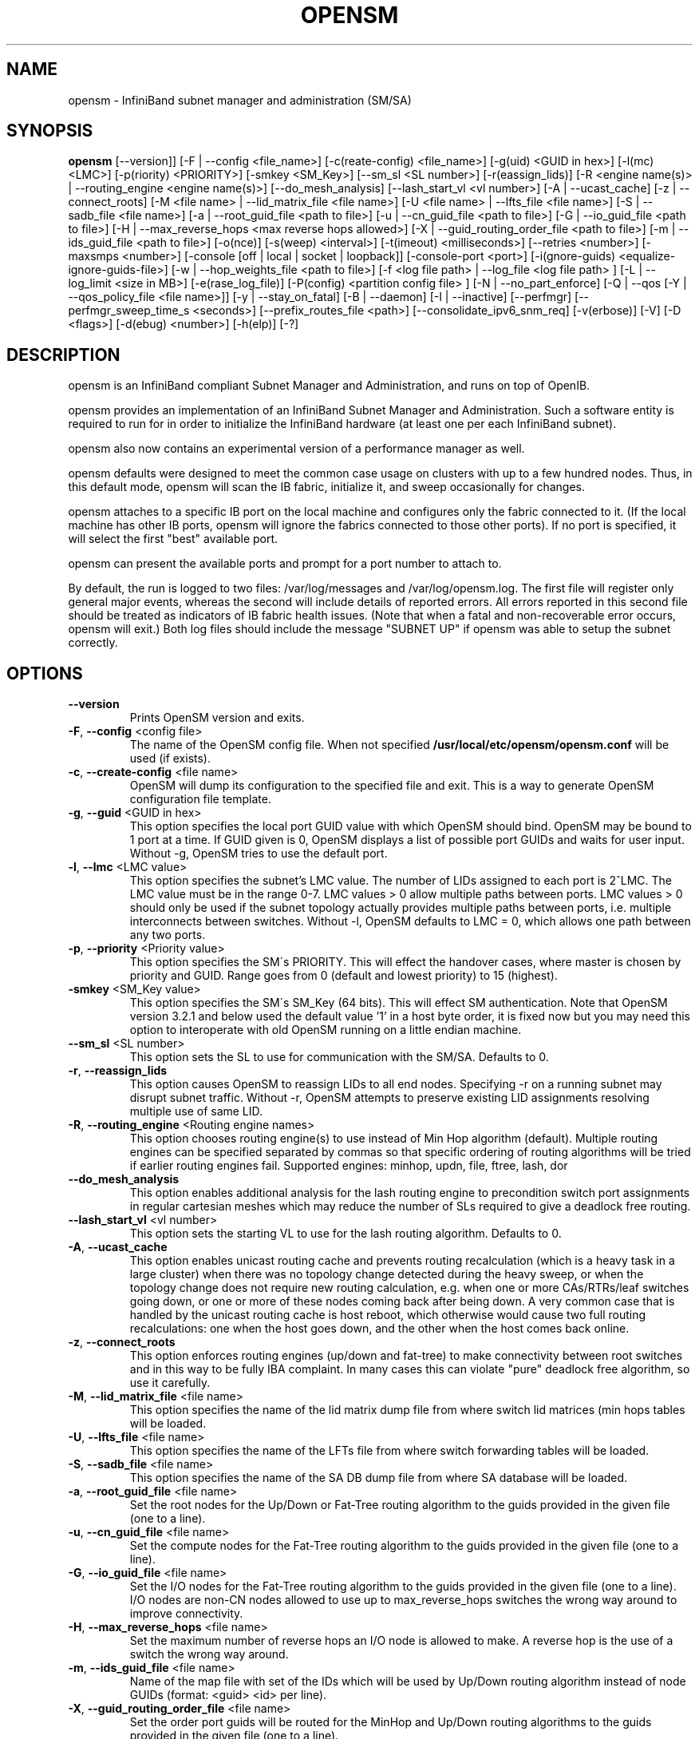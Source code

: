 .TH OPENSM 8 "October 22, 2009" "OpenIB" "OpenIB Management"

.SH NAME
opensm \- InfiniBand subnet manager and administration (SM/SA)

.SH SYNOPSIS
.B opensm
[\-\-version]]
[\-F | \-\-config <file_name>]
[\-c(reate-config) <file_name>]
[\-g(uid) <GUID in hex>]
[\-l(mc) <LMC>]
[\-p(riority) <PRIORITY>]
[\-smkey <SM_Key>]
[\-\-sm_sl <SL number>]
[\-r(eassign_lids)]
[\-R <engine name(s)> | \-\-routing_engine <engine name(s)>]
[\-\-do_mesh_analysis]
[\-\-lash_start_vl <vl number>]
[\-A | \-\-ucast_cache]
[\-z | \-\-connect_roots]
[\-M <file name> | \-\-lid_matrix_file <file name>]
[\-U <file name> | \-\-lfts_file <file name>]
[\-S | \-\-sadb_file <file name>]
[\-a | \-\-root_guid_file <path to file>]
[\-u | \-\-cn_guid_file <path to file>]
[\-G | \-\-io_guid_file <path to file>]
[\-H | \-\-max_reverse_hops <max reverse hops allowed>]
[\-X | \-\-guid_routing_order_file <path to file>]
[\-m | \-\-ids_guid_file <path to file>]
[\-o(nce)]
[\-s(weep) <interval>]
[\-t(imeout) <milliseconds>]
[\-\-retries <number>]
[\-maxsmps <number>]
[\-console [off | local | socket | loopback]]
[\-console-port <port>]
[\-i(gnore-guids) <equalize-ignore-guids-file>]
[\-w | \-\-hop_weights_file <path to file>]
[\-f <log file path> | \-\-log_file <log file path> ]
[\-L | \-\-log_limit <size in MB>] [\-e(rase_log_file)]
[\-P(config) <partition config file> ]
[\-N | \-\-no_part_enforce]
[\-Q | \-\-qos [\-Y | \-\-qos_policy_file <file name>]]
[\-y | \-\-stay_on_fatal]
[\-B | \-\-daemon]
[\-I | \-\-inactive]
[\-\-perfmgr]
[\-\-perfmgr_sweep_time_s <seconds>]
[\-\-prefix_routes_file <path>]
[\-\-consolidate_ipv6_snm_req]
[\-v(erbose)] [\-V] [\-D <flags>] [\-d(ebug) <number>]
[\-h(elp)] [\-?]

.SH DESCRIPTION
.PP
opensm is an InfiniBand compliant Subnet Manager and Administration,
and runs on top of OpenIB.

opensm provides an implementation of an InfiniBand Subnet Manager and
Administration. Such a software entity is required to run for in order
to initialize the InfiniBand hardware (at least one per each
InfiniBand subnet).

opensm also now contains an experimental version of a performance
manager as well.

opensm defaults were designed to meet the common case usage on clusters with up to a few hundred nodes. Thus, in this default mode, opensm will scan the IB
fabric, initialize it, and sweep occasionally for changes.

opensm attaches to a specific IB port on the local machine and configures only
the fabric connected to it. (If the local machine has other IB ports,
opensm will ignore the fabrics connected to those other ports). If no port is
specified, it will select the first "best" available port.

opensm can present the available ports and prompt for a port number to
attach to.

By default, the run is logged to two files: /var/log/messages and /var/log/opensm.log.
The first file will register only general major events, whereas the second
will include details of reported errors. All errors reported in this second
file should be treated as indicators of IB fabric health issues.
(Note that when a fatal and non-recoverable error occurs, opensm will exit.)
Both log files should include the message "SUBNET UP" if opensm was able to
setup the subnet correctly.

.SH OPTIONS

.PP
.TP
\fB\-\-version\fR
Prints OpenSM version and exits.
.TP
\fB\-F\fR, \fB\-\-config\fR <config file>
The name of the OpenSM config file. When not specified
\fB\% /usr/local/etc/opensm/opensm.conf\fP will be used (if exists).
.TP
\fB\-c\fR, \fB\-\-create-config\fR <file name>
OpenSM will dump its configuration to the specified file and exit.
This is a way to generate OpenSM configuration file template.
.TP
\fB\-g\fR, \fB\-\-guid\fR <GUID in hex>
This option specifies the local port GUID value
with which OpenSM should bind.  OpenSM may be
bound to 1 port at a time.
If GUID given is 0, OpenSM displays a list
of possible port GUIDs and waits for user input.
Without -g, OpenSM tries to use the default port.
.TP
\fB\-l\fR, \fB\-\-lmc\fR <LMC value>
This option specifies the subnet's LMC value.
The number of LIDs assigned to each port is 2^LMC.
The LMC value must be in the range 0-7.
LMC values > 0 allow multiple paths between ports.
LMC values > 0 should only be used if the subnet
topology actually provides multiple paths between
ports, i.e. multiple interconnects between switches.
Without -l, OpenSM defaults to LMC = 0, which allows
one path between any two ports.
.TP
\fB\-p\fR, \fB\-\-priority\fR <Priority value>
This option specifies the SM\'s PRIORITY.
This will effect the handover cases, where master
is chosen by priority and GUID.  Range goes from 0
(default and lowest priority) to 15 (highest).
.TP
\fB\-smkey\fR <SM_Key value>
This option specifies the SM\'s SM_Key (64 bits).
This will effect SM authentication.
Note that OpenSM version 3.2.1 and below used the default value '1'
in a host byte order, it is fixed now but you may need this option to
interoperate with old OpenSM running on a little endian machine.
.TP
\fB\-\-sm_sl\fR <SL number>
This option sets the SL to use for communication with the SM/SA.
Defaults to 0.
.TP
\fB\-r\fR, \fB\-\-reassign_lids\fR
This option causes OpenSM to reassign LIDs to all
end nodes. Specifying -r on a running subnet
may disrupt subnet traffic.
Without -r, OpenSM attempts to preserve existing
LID assignments resolving multiple use of same LID.
.TP
\fB\-R\fR, \fB\-\-routing_engine\fR <Routing engine names>
This option chooses routing engine(s) to use instead of Min Hop
algorithm (default).  Multiple routing engines can be specified
separated by commas so that specific ordering of routing algorithms
will be tried if earlier routing engines fail.
Supported engines: minhop, updn, file, ftree, lash, dor
.TP
\fB\-\-do_mesh_analysis\fR
This option enables additional analysis for the lash routing engine to
precondition switch port assignments in regular cartesian meshes which
may reduce the number of SLs required to give a deadlock free routing.
.TP
\fB\-\-lash_start_vl\fR <vl number>
This option sets the starting VL to use for the lash routing algorithm.
Defaults to 0.
.TP
\fB\-A\fR, \fB\-\-ucast_cache\fR
This option enables unicast routing cache and prevents routing
recalculation (which is a heavy task in a large cluster) when
there was no topology change detected during the heavy sweep, or
when the topology change does not require new routing calculation,
e.g. when one or more CAs/RTRs/leaf switches going down, or one or
more of these nodes coming back after being down.
A very common case that is handled by the unicast routing cache
is host reboot, which otherwise would cause two full routing
recalculations: one when the host goes down, and the other when
the host comes back online.
.TP
\fB\-z\fR, \fB\-\-connect_roots\fR
This option enforces routing engines (up/down and
fat-tree) to make connectivity between root switches and in
this way to be fully IBA complaint. In many cases this can
violate "pure" deadlock free algorithm, so use it carefully.
.TP
\fB\-M\fR, \fB\-\-lid_matrix_file\fR <file name>
This option specifies the name of the lid matrix dump file
from where switch lid matrices (min hops tables will be
loaded.
.TP
\fB\-U\fR, \fB\-\-lfts_file\fR <file name>
This option specifies the name of the LFTs file
from where switch forwarding tables will be loaded.
.TP
\fB\-S\fR, \fB\-\-sadb_file\fR <file name>
This option specifies the name of the SA DB dump file
from where SA database will be loaded.
.TP
\fB\-a\fR, \fB\-\-root_guid_file\fR <file name>
Set the root nodes for the Up/Down or Fat-Tree routing
algorithm to the guids provided in the given file (one to a line).
.TP
\fB\-u\fR, \fB\-\-cn_guid_file\fR <file name>
Set the compute nodes for the Fat-Tree routing algorithm
to the guids provided in the given file (one to a line).
.TP
\fB\-G\fR, \fB\-\-io_guid_file\fR <file name>
Set the I/O nodes for the Fat-Tree routing algorithm
to the guids provided in the given file (one to a line).
I/O nodes are non-CN nodes allowed to use up to max_reverse_hops switches
the wrong way around to improve connectivity.
.TP
\fB\-H\fR, \fB\-\-max_reverse_hops\fR <file name>
Set the maximum number of reverse hops an I/O node is allowed
to make. A reverse hop is the use of a switch the wrong way around.
.TP
\fB\-m\fR, \fB\-\-ids_guid_file\fR <file name>
Name of the map file with set of the IDs which will be used
by Up/Down routing algorithm instead of node GUIDs
(format: <guid> <id> per line).
.TP
\fB\-X\fR, \fB\-\-guid_routing_order_file\fR <file name>
Set the order port guids will be routed for the MinHop
and Up/Down routing algorithms to the guids provided in the
given file (one to a line).
.TP
\fB\-o\fR, \fB\-\-once\fR
This option causes OpenSM to configure the subnet
once, then exit.  Ports remain in the ACTIVE state.
.TP
\fB\-s\fR, \fB\-\-sweep\fR <interval value>
This option specifies the number of seconds between
subnet sweeps.  Specifying -s 0 disables sweeping.
Without -s, OpenSM defaults to a sweep interval of
10 seconds.
.TP
\fB\-t\fR, \fB\-\-timeout\fR <value>
This option specifies the time in milliseconds
used for transaction timeouts.
Specifying -t 0 disables timeouts.
Without -t, OpenSM defaults to a timeout value of
200 milliseconds.
.TP
\fB\-\-retries\fR <number>
This option specifies the number of retries used
for transactions.
Without --retries, OpenSM defaults to 3 retries
for transactions.
.TP
\fB\-maxsmps\fR <number>
This option specifies the number of VL15 SMP MADs
allowed on the wire at any one time.
Specifying -maxsmps 0 allows unlimited outstanding
SMPs.
Without -maxsmps, OpenSM defaults to a maximum of
4 outstanding SMPs.
.TP
\fB\-console [off | local | socket | loopback]\fR
This option brings up the OpenSM console (default off).
Note that the socket and loopback options will only be available
if OpenSM was built with --enable-console-socket.
.TP
\fB\-console-port\fR <port>
Specify an alternate telnet port for the socket console (default 10000).
Note that this option only appears if OpenSM was built with
--enable-console-socket.
.TP
\fB\-i\fR, \fB\-ignore-guids\fR <equalize-ignore-guids-file>
This option provides the means to define a set of ports
(by node guid and port number) that will be ignored by the link load
equalization algorithm.
.TP
\fB\-w\fR, \fB\-\-hop_weights_file\fR <path to file>
This option provides weighting factors per port representing a hop cost in
computing the lid matrix.  The file consists of lines containing a switch port
GUID (specified as a 64 bit hex number, with leading 0x), output port number,
and weighting factor.  Any port not listed in the file defaults to a weighting
factor of 1.  Lines starting with # are comments.  Weights affect only the
output route from the port, so many useful configurations will require weights
to be specified in pairs.
.TP
\fB\-x\fR, \fB\-\-honor_guid2lid\fR
This option forces OpenSM to honor the guid2lid file,
when it comes out of Standby state, if such file exists
under OSM_CACHE_DIR, and is valid.
By default, this is FALSE.
.TP
\fB\-f\fR, \fB\-\-log_file\fR <file name>
This option defines the log to be the given file.
By default, the log goes to /var/log/opensm.log.
For the log to go to standard output use -f stdout.
.TP
\fB\-L\fR, \fB\-\-log_limit\fR <size in MB>
This option defines maximal log file size in MB. When
specified the log file will be truncated upon reaching
this limit.
.TP
\fB\-e\fR, \fB\-\-erase_log_file\fR
This option will cause deletion of the log file
(if it previously exists). By default, the log file
is accumulative.
.TP
\fB\-P\fR, \fB\-\-Pconfig\fR <partition config file>
This option defines the optional partition configuration file.
The default name is \fB\%/usr/local/etc/opensm/partitions.conf\fP.
.TP
\fB\-\-prefix_routes_file\fR <file name>
Prefix routes control how the SA responds to path record queries for
off-subnet DGIDs.  By default, the SA fails such queries. The
.B PREFIX ROUTES
section below describes the format of the configuration file.
The default path is \fB\%/usr/local/etc/opensm/prefix\-routes.conf\fP.
.TP
\fB\-Q\fR, \fB\-\-qos\fR
This option enables QoS setup. It is disabled by default.
.TP
\fB\-Y\fR, \fB\-\-qos_policy_file\fR <file name>
This option defines the optional QoS policy file. The default
name is \fB\%/usr/local/etc/opensm/qos-policy.conf\fP. See
QoS_management_in_OpenSM.txt in opensm doc for more information on
configuring QoS policy via this file.
.TP
\fB\-N\fR, \fB\-\-no_part_enforce\fR
This option disables partition enforcement on switch external ports.
.TP
\fB\-y\fR, \fB\-\-stay_on_fatal\fR
This option will cause SM not to exit on fatal initialization
issues: if SM discovers duplicated guids or a 12x link with
lane reversal badly configured.
By default, the SM will exit on these errors.
.TP
\fB\-B\fR, \fB\-\-daemon\fR
Run in daemon mode - OpenSM will run in the background.
.TP
\fB\-I\fR, \fB\-\-inactive\fR
Start SM in inactive rather than init SM state.  This
option can be used in conjunction with the perfmgr so as to
run a standalone performance manager without SM/SA.  However,
this is NOT currently implemented in the performance manager.
.TP
\fB\-perfmgr\fR
Enable the perfmgr.  Only takes effect if --enable-perfmgr was specified at
configure time.  See performance-manager-HOWTO.txt in opensm doc for
more information on running perfmgr.
.TP
\fB\-perfmgr_sweep_time_s\fR <seconds>
Specify the sweep time for the performance manager in seconds
(default is 180 seconds).  Only takes
effect if --enable-perfmgr was specified at configure time.
.TP
.BI --consolidate_ipv6_snm_req
Use shared MLID for IPv6 Solicited Node Multicast groups per MGID scope
and P_Key.
.TP
\fB\-v\fR, \fB\-\-verbose\fR
This option increases the log verbosity level.
The -v option may be specified multiple times
to further increase the verbosity level.
See the -D option for more information about
log verbosity.
.TP
\fB\-V\fR
This option sets the maximum verbosity level and
forces log flushing.
The -V option is equivalent to \'-D 0xFF -d 2\'.
See the -D option for more information about
log verbosity.
.TP
\fB\-D\fR <value>
This option sets the log verbosity level.
A flags field must follow the -D option.
A bit set/clear in the flags enables/disables a
specific log level as follows:

 BIT    LOG LEVEL ENABLED
 ----   -----------------
 0x01 - ERROR (error messages)
 0x02 - INFO (basic messages, low volume)
 0x04 - VERBOSE (interesting stuff, moderate volume)
 0x08 - DEBUG (diagnostic, high volume)
 0x10 - FUNCS (function entry/exit, very high volume)
 0x20 - FRAMES (dumps all SMP and GMP frames)
 0x40 - ROUTING (dump FDB routing information)
 0x80 - currently unused.

Without -D, OpenSM defaults to ERROR + INFO (0x3).
Specifying -D 0 disables all messages.
Specifying -D 0xFF enables all messages (see -V).
High verbosity levels may require increasing
the transaction timeout with the -t option.
.TP
\fB\-d\fR, \fB\-\-debug\fR <value>
This option specifies a debug option.
These options are not normally needed.
The number following -d selects the debug
option to enable as follows:

 OPT   Description
 ---    -----------------
 -d0  - Ignore other SM nodes
 -d1  - Force single threaded dispatching
 -d2  - Force log flushing after each log message
 -d3  - Disable multicast support
.TP
\fB\-h\fR, \fB\-\-help\fR
Display this usage info then exit.
.TP
\fB\-?\fR
Display this usage info then exit.

.SH ENVIRONMENT VARIABLES
.PP
The following environment variables control opensm behavior:

OSM_TMP_DIR - controls the directory in which the temporary files generated by
opensm are created. These files are: opensm-subnet.lst, opensm.fdbs, and
opensm.mcfdbs. By default, this directory is /var/log.

OSM_CACHE_DIR - opensm stores certain data to the disk such that subsequent
runs are consistent. The default directory used is /var/cache/opensm.
The following file is included in it:

 guid2lid - stores the LID range assigned to each GUID

.SH NOTES
.PP
When opensm receives a HUP signal, it starts a new heavy sweep as if a trap was received or a topology change was found.
.PP
Also, SIGUSR1 can be used to trigger a reopen of /var/log/opensm.log for
logrotate purposes.

.SH PARTITION CONFIGURATION
.PP
The default name of OpenSM partitions configuration file is
\fB\%/usr/local/etc/opensm/partitions.conf\fP. The default may be changed
by using the --Pconfig (-P) option with OpenSM.

The default partition will be created by OpenSM unconditionally even
when partition configuration file does not exist or cannot be accessed.

The default partition has P_Key value 0x7fff. OpenSM\'s port will always
have full membership in default partition. All other end ports will have
full membership if the partition configuration file is not found or cannot
be accessed, or limited membership if the file exists and can be accessed
but there is no rule for the Default partition.

Effectively, this amounts to the same as if one of the following rules
below appear in the partition configuration file.

In the case of no rule for the Default partition:

Default=0x7fff : ALL=limited, SELF=full ;

In the case of no partition configuration file or file cannot be accessed:

Default=0x7fff : ALL=full ;


File Format

Comments:

Line content followed after \'#\' character is comment and ignored by
parser.

General file format:

<Partition Definition>:<PortGUIDs list> ;

Partition Definition:

[PartitionName][=PKey][,flag[=value]][,defmember=full|limited]

 PartitionName - string, will be used with logging. When omitted
                 empty string will be used.
 PKey          - P_Key value for this partition. Only low 15 bits will
                 be used. When omitted will be autogenerated.
 flag          - used to indicate IPoIB capability of this partition.
 defmember=full|limited - specifies default membership for port guid
                 list. Default is limited.

Currently recognized flags are:

 ipoib       - indicates that this partition may be used for IPoIB, as
               result IPoIB capable MC group will be created.
 rate=<val>  - specifies rate for this IPoIB MC group
               (default is 3 (10GBps))
 mtu=<val>   - specifies MTU for this IPoIB MC group
               (default is 4 (2048))
 sl=<val>    - specifies SL for this IPoIB MC group
               (default is 0)
 scope=<val> - specifies scope for this IPoIB MC group
               (default is 2 (link local)).  Multiple scope settings
               are permitted for a partition.

Note that values for rate, mtu, and scope should be specified as
defined in the IBTA specification (for example, mtu=4 for 2048).

PortGUIDs list:

 PortGUID         - GUID of partition member EndPort. Hexadecimal
                    numbers should start from 0x, decimal numbers
                    are accepted too.
 full or limited  - indicates full or limited membership for this
                    port.  When omitted (or unrecognized) limited
                    membership is assumed.

There are two useful keywords for PortGUID definition:

 - 'ALL' means all end ports in this subnet.
 - 'ALL_CAS' means all Channel Adapter end ports in this subnet.
 - 'ALL_SWITCHES' means all Switch end ports in this subnet.
 - 'ALL_ROUTERS' means all Router end ports in this subnet.
 - 'SELF' means subnet manager's port.

Empty list means no ports in this partition.

Notes:

White space is permitted between delimiters ('=', ',',':',';').

The line can be wrapped after ':' followed after Partition Definition and
between.

PartitionName does not need to be unique, PKey does need to be unique.
If PKey is repeated then those partition configurations will be merged
and first PartitionName will be used (see also next note).

It is possible to split partition configuration in more than one
definition, but then PKey should be explicitly specified (otherwise
different PKey values will be generated for those definitions).

Examples:

 Default=0x7fff : ALL, SELF=full ;
 Default=0x7fff : ALL, ALL_SWITCHES=full, SELF=full ;

 NewPartition , ipoib : 0x123456=full, 0x3456789034=limi, 0x2134af2306 ;

 YetAnotherOne = 0x300 : SELF=full ;
 YetAnotherOne = 0x300 : ALL=limited ;

 ShareIO = 0x80 , defmember=full : 0x123451, 0x123452;
 # 0x123453, 0x123454 will be limited
 ShareIO = 0x80 : 0x123453, 0x123454, 0x123455=full;
 # 0x123456, 0x123457 will be limited
 ShareIO = 0x80 : defmember=limited : 0x123456, 0x123457, 0x123458=full;
 ShareIO = 0x80 , defmember=full : 0x123459, 0x12345a;
 ShareIO = 0x80 , defmember=full : 0x12345b, 0x12345c=limited, 0x12345d;


Note:

The following rule is equivalent to how OpenSM used to run prior to the
partition manager:

 Default=0x7fff,ipoib:ALL=full;

.SH QOS CONFIGURATION
.PP
There are a set of QoS related low-level configuration parameters.
All these parameter names are prefixed by "qos_" string. Here is a full
list of these parameters:

 qos_max_vls    - The maximum number of VLs that will be on the subnet
 qos_high_limit - The limit of High Priority component of VL
                  Arbitration table (IBA 7.6.9)
 qos_vlarb_low  - Low priority VL Arbitration table (IBA 7.6.9)
                  template
 qos_vlarb_high - High priority VL Arbitration table (IBA 7.6.9)
                  template
                  Both VL arbitration templates are pairs of
                  VL and weight
 qos_sl2vl      - SL2VL Mapping table (IBA 7.6.6) template. It is
                  a list of VLs corresponding to SLs 0-15 (Note
                  that VL15 used here means drop this SL)

Typical default values (hard-coded in OpenSM initialization) are:

 qos_max_vls 15
 qos_high_limit 0
 qos_vlarb_low 0:0,1:4,2:4,3:4,4:4,5:4,6:4,7:4,8:4,9:4,10:4,11:4,12:4,13:4,14:4
 qos_vlarb_high 0:4,1:0,2:0,3:0,4:0,5:0,6:0,7:0,8:0,9:0,10:0,11:0,12:0,13:0,14:0
 qos_sl2vl 0,1,2,3,4,5,6,7,8,9,10,11,12,13,14,7

The syntax is compatible with rest of OpenSM configuration options and
values may be stored in OpenSM config file (cached options file).

In addition to the above, we may define separate QoS configuration
parameters sets for various target types. As targets, we currently support
CAs, routers, switch external ports, and switch's enhanced port 0. The
names of such specialized parameters are prefixed by "qos_<type>_"
string. Here is a full list of the currently supported sets:

 qos_ca_  - QoS configuration parameters set for CAs.
 qos_rtr_ - parameters set for routers.
 qos_sw0_ - parameters set for switches' port 0.
 qos_swe_ - parameters set for switches' external ports.

Examples:
 qos_sw0_max_vls=2
 qos_ca_sl2vl=0,1,2,3,5,5,5,12,12,0,
 qos_swe_high_limit=0

.SH PREFIX ROUTES
.PP
Prefix routes control how the SA responds to path record queries for
off-subnet DGIDs.  By default, the SA fails such queries.
Note that IBA does not specify how the SA should obtain off-subnet path
record information.
The prefix routes configuration is meant as a stop-gap until the
specification is completed.
.PP
Each line in the configuration file is a 64-bit prefix followed by a
64-bit GUID, separated by white space.
The GUID specifies the router port on the local subnet that will
handle the prefix.
Blank lines are ignored, as is anything between a \fB#\fP character
and the end of the line.
The prefix and GUID are both in hex, the leading 0x is optional.
Either, or both, can be wild-carded by specifying an
asterisk instead of an explicit prefix or GUID.
.PP
When responding to a path record query for an off-subnet DGID,
opensm searches for the first prefix match in the configuration file.
Therefore, the order of the lines in the configuration file is important:
a wild-carded prefix at the beginning of the configuration file renders
all subsequent lines useless.
If there is no match, then opensm fails the query.
It is legal to repeat prefixes in the configuration file,
opensm will return the path to the first available matching router.
A configuration file with a single line where both prefix and GUID
are wild-carded means that a path record query specifying any
off-subnet DGID should return a path to the first available router.
This configuration yields the same behavior formerly achieved by
compiling opensm with -DROUTER_EXP which has been obsoleted.

.SH ROUTING
.PP
OpenSM now offers five routing engines:

1.  Min Hop Algorithm - based on the minimum hops to each node where the
path length is optimized.

2.  UPDN Unicast routing algorithm - also based on the minimum hops to each
node, but it is constrained to ranking rules. This algorithm should be chosen
if the subnet is not a pure Fat Tree, and deadlock may occur due to a
loop in the subnet.

3.  Fat Tree Unicast routing algorithm - this algorithm optimizes routing
for congestion-free "shift" communication pattern.
It should be chosen if a subnet is a symmetrical or almost symmetrical
fat-tree of various types, not just K-ary-N-Trees: non-constant K, not
fully staffed, any Constant Bisectional Bandwidth (CBB) ratio.
Similar to UPDN, Fat Tree routing is constrained to ranking rules.

4. LASH unicast routing algorithm - uses Infiniband virtual layers
(SL) to provide deadlock-free shortest-path routing while also
distributing the paths between layers. LASH is an alternative
deadlock-free topology-agnostic routing algorithm to the non-minimal
UPDN algorithm avoiding the use of a potentially congested root node.

5. DOR Unicast routing algorithm - based on the Min Hop algorithm, but
avoids port equalization except for redundant links between the same
two switches.  This provides deadlock free routes for hypercubes when
the fabric is cabled as a hypercube and for meshes when cabled as a
mesh (see details below).

OpenSM also supports a file method which
can load routes from a table. See \'Modular Routing Engine\' for more
information on this.

The basic routing algorithm is comprised of two stages:

1. MinHop matrix calculation
   How many hops are required to get from each port to each LID ?
   The algorithm to fill these tables is different if you run standard
(min hop) or Up/Down.
   For standard routing, a "relaxation" algorithm is used to propagate
min hop from every destination LID through neighbor switches
   For Up/Down routing, a BFS from every target is used. The BFS tracks link
direction (up or down) and avoid steps that will perform up after a down
step was used.

2. Once MinHop matrices exist, each switch is visited and for each target LID a
decision is made as to what port should be used to get to that LID.
   This step is common to standard and Up/Down routing. Each port has a
counter counting the number of target LIDs going through it.
   When there are multiple alternative ports with same MinHop to a LID,
the one with less previously assigned ports is selected.
   If LMC > 0, more checks are added: Within each group of LIDs assigned to
same target port,
   a. use only ports which have same MinHop
   b. first prefer the ones that go to different systemImageGuid (then
the previous LID of the same LMC group)
   c. if none - prefer those which go through another NodeGuid
   d. fall back to the number of paths method (if all go to same node).

Effect of Topology Changes

OpenSM will preserve existing routing in any case where there is no change in
the fabric switches unless the -r (--reassign_lids) option is specified.

-r
.br
--reassign_lids
          This option causes OpenSM to reassign LIDs to all
          end nodes. Specifying -r on a running subnet
          may disrupt subnet traffic.
          Without -r, OpenSM attempts to preserve existing
          LID assignments resolving multiple use of same LID.

If a link is added or removed, OpenSM does not recalculate
the routes that do not have to change. A route has to change
if the port is no longer UP or no longer the MinHop. When routing changes
are performed, the same algorithm for balancing the routes is invoked.

In the case of using the file based routing, any topology changes are
currently ignored The 'file' routing engine just loads the LFTs from the file
specified, with no reaction to real topology. Obviously, this will not be able
to recheck LIDs (by GUID) for disconnected nodes, and LFTs for non-existent
switches will be skipped. Multicast is not affected by 'file' routing engine
(this uses min hop tables).


Min Hop Algorithm

The Min Hop algorithm is invoked by default if no routing algorithm is
specified.  It can also be invoked by specifying '-R minhop'.

The Min Hop algorithm is divided into two stages: computation of
min-hop tables on every switch and LFT output port assignment. Link
subscription is also equalized with the ability to override based on
port GUID. The latter is supplied by:

-i <equalize-ignore-guids-file>
.br
-ignore-guids <equalize-ignore-guids-file>
          This option provides the means to define a set of ports
          (by guid) that will be ignored by the link load
          equalization algorithm. Note that only endports (CA,
          switch port 0, and router ports) and not switch external
          ports are supported.

LMC awareness routes based on (remote) system or switch basis.


Purpose of UPDN Algorithm

The UPDN algorithm is designed to prevent deadlocks from occurring in loops
of the subnet. A loop-deadlock is a situation in which it is no longer
possible to send data between any two hosts connected through the loop. As
such, the UPDN routing algorithm should be used if the subnet is not a pure
Fat Tree, and one of its loops may experience a deadlock (due, for example,
to high pressure).

The UPDN algorithm is based on the following main stages:

1.  Auto-detect root nodes - based on the CA hop length from any switch in
the subnet, a statistical histogram is built for each switch (hop num vs
number of occurrences). If the histogram reflects a specific column (higher
than others) for a certain node, then it is marked as a root node. Since
the algorithm is statistical, it may not find any root nodes. The list of
the root nodes found by this auto-detect stage is used by the ranking
process stage.

    Note 1: The user can override the node list manually.
    Note 2: If this stage cannot find any root nodes, and the user did
            not specify a guid list file, OpenSM defaults back to the
            Min Hop routing algorithm.

2.  Ranking process - All root switch nodes (found in stage 1) are assigned
a rank of 0. Using the BFS algorithm, the rest of the switch nodes in the
subnet are ranked incrementally. This ranking aids in the process of enforcing
rules that ensure loop-free paths.

3.  Min Hop Table setting - after ranking is done, a BFS algorithm is run from
each (CA or switch) node in the subnet. During the BFS process, the FDB table
of each switch node traversed by BFS is updated, in reference to the starting
node, based on the ranking rules and guid values.

At the end of the process, the updated FDB tables ensure loop-free paths
through the subnet.

Note: Up/Down routing does not allow LID routing communication between
switches that are located inside spine "switch systems".
The reason is that there is no way to allow a LID route between them
that does not break the Up/Down rule.
One ramification of this is that you cannot run SM on switches other
than the leaf switches of the fabric.


UPDN Algorithm Usage

Activation through OpenSM

Use '-R updn' option (instead of old '-u') to activate the UPDN algorithm.
Use '-a <root_guid_file>' for adding an UPDN guid file that contains the
root nodes for ranking.
If the `-a' option is not used, OpenSM uses its auto-detect root nodes
algorithm.

Notes on the guid list file:

1.   A valid guid file specifies one guid in each line. Lines with an invalid
format will be discarded.
.br
2.   The user should specify the root switch guids. However, it is also
possible to specify CA guids; OpenSM will use the guid of the switch (if
it exists) that connects the CA to the subnet as a root node.


Fat-tree Routing Algorithm

The fat-tree algorithm optimizes routing for "shift" communication pattern.
It should be chosen if a subnet is a symmetrical or almost symmetrical
fat-tree of various types.
It supports not just K-ary-N-Trees, by handling for non-constant K,
cases where not all leafs (CAs) are present, any CBB ratio.
As in UPDN, fat-tree also prevents credit-loop-deadlocks.

If the root guid file is not provided ('-a' or '--root_guid_file' options),
the topology has to be pure fat-tree that complies with the following rules:
  - Tree rank should be between two and eight (inclusively)
  - Switches of the same rank should have the same number
    of UP-going port groups*, unless they are root switches,
    in which case the shouldn't have UP-going ports at all.
  - Switches of the same rank should have the same number
    of DOWN-going port groups, unless they are leaf switches.
  - Switches of the same rank should have the same number
    of ports in each UP-going port group.
  - Switches of the same rank should have the same number
    of ports in each DOWN-going port group.
  - All the CAs have to be at the same tree level (rank).

If the root guid file is provided, the topology doesn't have to be pure
fat-tree, and it should only comply with the following rules:
  - Tree rank should be between two and eight (inclusively)
  - All the Compute Nodes** have to be at the same tree level (rank).
    Note that non-compute node CAs are allowed here to be at different
    tree ranks.

* ports that are connected to the same remote switch are referenced as
\'port group\'.

** list of compute nodes (CNs) can be specified by \'-u\' or \'--cn_guid_file\'
OpenSM options.

Topologies that do not comply cause a fallback to min hop routing.
Note that this can also occur on link failures which cause the topology
to no longer be "pure" fat-tree.

Note that although fat-tree algorithm supports trees with non-integer CBB
ratio, the routing will not be as balanced as in case of integer CBB ratio.
In addition to this, although the algorithm allows leaf switches to have any
number of CAs, the closer the tree is to be fully populated, the more
effective the "shift" communication pattern will be.
In general, even if the root list is provided, the closer the topology to a
pure and symmetrical fat-tree, the more optimal the routing will be.

The algorithm also dumps compute node ordering file (opensm-ftree-ca-order.dump)
in the same directory where the OpenSM log resides. This ordering file provides
the CN order that may be used to create efficient communication pattern, that
will match the routing tables.

Routing between non-CN nodes

The use of the cn_guid_file option allows non-CN nodes to be located on different levels in the fat tree.
In such case, it is not guaranteed that the Fat Tree algorithm will route between two non-CN nodes.
To solve this problem, a list of non-CN nodes can be specified by \'-G\' or \'--io_guid_file\' option.
Theses nodes will be allowed to use switches the wrong way round a specific number of times (specified by \'-H\' or \'--max_reverse_hops\'.
With the proper max_reverse_hops and io_guid_file values, you can ensure full connectivity in the Fat Tree.

Please note that using max_reverse_hops creates routes that use the switch in a counter-stream way.
This option should never be used to connect nodes with high bandwidth traffic between them ! It should only be used
to allow connectivity for HA purposes or similar.
Also having routes the other way around can in theory cause credit loops.

Use these options with extreme care !

Activation through OpenSM

Use '-R ftree' option to activate the fat-tree algorithm.
Use '-a <root_guid_file>' to provide root nodes for ranking. If the `-a' option
is not used, routing algorithm will detect roots automatically.
Use '-u <root_cn_file>' to provide the list of compute nodes. If the `-u' option
is not used, all the CAs are considered as compute nodes.

Note: LMC > 0 is not supported by fat-tree routing. If this is
specified, the default routing algorithm is invoked instead.


LASH Routing Algorithm

LASH is an acronym for LAyered SHortest Path Routing. It is a
deterministic shortest path routing algorithm that enables topology
agnostic deadlock-free routing within communication networks.

When computing the routing function, LASH analyzes the network
topology for the shortest-path routes between all pairs of sources /
destinations and groups these paths into virtual layers in such a way
as to avoid deadlock.

Note LASH analyzes routes and ensures deadlock freedom between switch
pairs. The link from HCA between and switch does not need virtual
layers as deadlock will not arise between switch and HCA.

In more detail, the algorithm works as follows:

1) LASH determines the shortest-path between all pairs of source /
destination switches. Note, LASH ensures the same SL is used for all
SRC/DST - DST/SRC pairs and there is no guarantee that the return
path for a given DST/SRC will be the reverse of the route SRC/DST.

2) LASH then begins an SL assignment process where a route is assigned
to a layer (SL) if the addition of that route does not cause deadlock
within that layer. This is achieved by maintaining and analysing a
channel dependency graph for each layer. Once the potential addition
of a path could lead to deadlock, LASH opens a new layer and continues
the process.

3) Once this stage has been completed, it is highly likely that the
first layers processed will contain more paths than the latter ones.
To better balance the use of layers, LASH moves paths from one layer
to another so that the number of paths in each layer averages out.

Note, the implementation of LASH in opensm attempts to use as few layers
as possible. This number can be less than the number of actual layers
available.

In general LASH is a very flexible algorithm. It can, for example,
reduce to Dimension Order Routing in certain topologies, it is topology
agnostic and fares well in the face of faults.

It has been shown that for both regular and irregular topologies, LASH
outperforms Up/Down. The reason for this is that LASH distributes the
traffic more evenly through a network, avoiding the bottleneck issues
related to a root node and always routes shortest-path.

The algorithm was developed by Simula Research Laboratory.


Use '-R lash -Q ' option to activate the LASH algorithm.

Note: QoS support has to be turned on in order that SL/VL mappings are
used.

Note: LMC > 0 is not supported by the LASH routing. If this is
specified, the default routing algorithm is invoked instead.

For open regular cartesian meshes the DOR algorithm is the ideal
routing algorithm. For toroidal meshes on the other hand there
are routing loops that can cause deadlocks. LASH can be used to
route these cases. The performance of LASH can be improved by
preconditioning the mesh in cases where there are multiple links
connecting switches and also in cases where the switches are not
cabled consistently. An option exists for LASH to do this. To
invoke this use '-R lash -Q --do_mesh_analysis'. This will
add an additional phase that analyses the mesh to try to determine
the dimension and size of a mesh. If it determines that the mesh
looks like an open or closed cartesian mesh it reorders the ports
in dimension order before the rest of the LASH algorithm runs.

DOR Routing Algorithm

The Dimension Order Routing algorithm is based on the Min Hop
algorithm and so uses shortest paths.  Instead of spreading traffic
out across different paths with the same shortest distance, it chooses
among the available shortest paths based on an ordering of dimensions.
Each port must be consistently cabled to represent a hypercube
dimension or a mesh dimension.  Paths are grown from a destination
back to a source using the lowest dimension (port) of available paths
at each step.  This provides the ordering necessary to avoid deadlock.
When there are multiple links between any two switches, they still
represent only one dimension and traffic is balanced across them
unless port equalization is turned off.  In the case of hypercubes,
the same port must be used throughout the fabric to represent the
hypercube dimension and match on both ends of the cable.  In the case
of meshes, the dimension should consistently use the same pair of
ports, one port on one end of the cable, and the other port on the
other end, continuing along the mesh dimension.

Use '-R dor' option to activate the DOR algorithm.


Routing References

To learn more about deadlock-free routing, see the article
"Deadlock Free Message Routing in Multiprocessor Interconnection Networks"
by William J Dally and Charles L Seitz (1985).

To learn more about the up/down algorithm, see the article
"Effective Strategy to Compute Forwarding Tables for InfiniBand Networks"
by Jose Carlos Sancho, Antonio Robles, and Jose Duato at the
Universidad Politecnica de Valencia.

To learn more about LASH and the flexibility behind it, the requirement
for layers, performance comparisons to other algorithms, see the
following articles:

"Layered Routing in Irregular Networks", Lysne et al, IEEE
Transactions on Parallel and Distributed Systems, VOL.16, No12,
December 2005.

"Routing for the ASI Fabric Manager", Solheim et al. IEEE
Communications Magazine, Vol.44, No.7, July 2006.

"Layered Shortest Path (LASH) Routing in Irregular System Area
Networks", Skeie et al. IEEE Computer Society Communication
Architecture for Clusters 2002.


Modular Routine Engine

Modular routing engine structure allows for the ease of
"plugging" new routing modules.

Currently, only unicast callbacks are supported. Multicast
can be added later.

One existing routing module is up-down "updn", which may be
activated with '-R updn' option (instead of old '-u').

General usage is:
$ opensm -R 'module-name'

There is also a trivial routing module which is able
to load LFT tables from a file.

Main features:

 - this will load switch LFTs and/or LID matrices (min hops tables)
 - this will load switch LFTs according to the path entries introduced
   in the file
 - no additional checks will be performed (such as "is port connected",
   etc.)
 - in case when fabric LIDs were changed this will try to reconstruct
   LFTs correctly if endport GUIDs are represented in the file
   (in order to disable this, GUIDs may be removed from the file
    or zeroed)

The file format is compatible with output of 'ibroute' util and for
whole fabric can be generated with dump_lfts.sh script.

To activate file based routing module, use:

  opensm -R file -U /path/to/lfts_file

If the lfts_file is not found or is in error, the default routing
algorithm is utilized.

The ability to dump switch lid matrices (aka min hops tables) to file and
later to load these is also supported.

The usage is similar to unicast forwarding tables loading from a lfts
file (introduced by 'file' routing engine), but new lid matrix file
name should be specified by -M or --lid_matrix_file option. For example:

  opensm -R file -M ./opensm-lid-matrix.dump

The dump file is named \'opensm-lid-matrix.dump\' and will be generated
in standard opensm dump directory (/var/log by default) when
OSM_LOG_ROUTING logging flag is set.

When routing engine 'file' is activated, but the lfts file is not specified
or not cannot be open default lid matrix algorithm will be used.

There is also a switch forwarding tables dumper which generates
a file compatible with dump_lfts.sh output. This file can be used
as input for forwarding tables loading by 'file' routing engine.
Both or one of options -U and -M can be specified together with \'-R file\'.

.SH FILES
.TP
.B /usr/local/etc/opensm/opensm.conf
default OpenSM config file.

.TP
.B /usr/local/etc/opensm/ib-node-name-map
default node name map file.  See ibnetdiscover for more information on format.

.TP
.B /usr/local/etc/opensm/partitions.conf
default partition config file

.TP
.B /usr/local/etc/opensm/qos-policy.conf
default QOS policy config file

.TP
.B /usr/local/etc/opensm/prefix-routes.conf
default prefix routes file.

.SH AUTHORS
.TP
Hal Rosenstock
.RI < hal.rosenstock@gmail.com >
.TP
Sasha Khapyorsky
.RI < sashak@voltaire.com >
.TP
Eitan Zahavi
.RI < eitan@mellanox.co.il >
.TP
Yevgeny Kliteynik
.RI < kliteyn@mellanox.co.il >
.TP
Thomas Sodring
.RI < tsodring@simula.no >
.TP
Ira Weiny
.RI < weiny2@llnl.gov >
